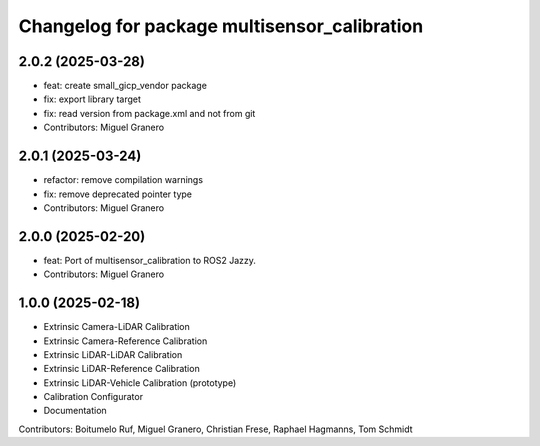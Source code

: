 ^^^^^^^^^^^^^^^^^^^^^^^^^^^^^^^^^^^^^^
Changelog for package multisensor_calibration
^^^^^^^^^^^^^^^^^^^^^^^^^^^^^^^^^^^^^^

2.0.2 (2025-03-28)
------------------
* feat: create small_gicp_vendor package
* fix: export library target
* fix: read version from package.xml and not from git
* Contributors: Miguel Granero

2.0.1 (2025-03-24)
------------------
* refactor: remove compilation warnings
* fix: remove deprecated pointer type
* Contributors: Miguel Granero

2.0.0 (2025-02-20)
------------------
* feat: Port of multisensor_calibration to ROS2 Jazzy.
* Contributors: Miguel Granero

1.0.0 (2025-02-18)
------------------
* Extrinsic Camera-LiDAR Calibration
* Extrinsic Camera-Reference Calibration
* Extrinsic LiDAR-LiDAR Calibration
* Extrinsic LiDAR-Reference Calibration
* Extrinsic LiDAR-Vehicle Calibration (prototype)
* Calibration Configurator
* Documentation

Contributors: Boitumelo Ruf, Miguel Granero, Christian Frese, Raphael Hagmanns, Tom Schmidt
